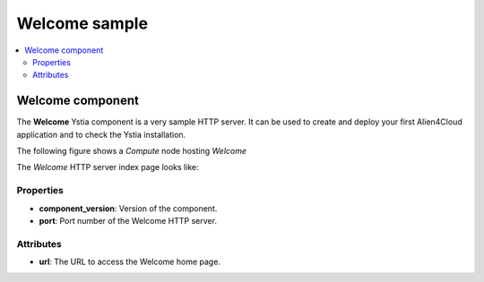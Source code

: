 **************
Welcome sample
**************

.. contents::
    :local:
    :depth: 3

Welcome component
-----------------

The **Welcome** Ystia component is a very sample HTTP server.
It can be used to create and deploy your first Alien4Cloud application and to check the Ystia installation.

The following figure shows a *Compute* node hosting *Welcome*

.. image:: docs/images/welcome_component.png
    :scale: 80
    :align: center

The *Welcome* HTTP server index page looks like:

.. image:: docs/images/welcome_index_page.png
    :scale: 100
    :align: center


Properties
^^^^^^^^^^

- **component_version**: Version of the component.

- **port**: Port number of the Welcome HTTP server.


Attributes
^^^^^^^^^^

- **url**: The URL to access the Welcome home page.

